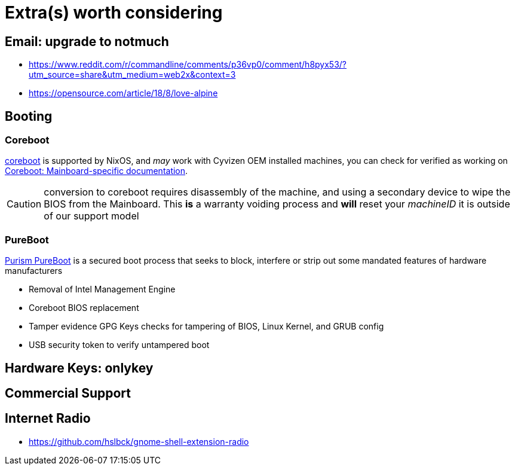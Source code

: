 = Extra(s) worth considering

== Email: upgrade to notmuch

* https://www.reddit.com/r/commandline/comments/p36vp0/comment/h8pyx53/?utm_source=share&utm_medium=web2x&context=3
* https://opensource.com/article/18/8/love-alpine

== Booting

=== Coreboot

https://www.coreboot.org/[coreboot] is supported by NixOS, and _may_ work with Cyvizen OEM installed machines, you can check for verified as working on https://doc.coreboot.org/mainboard/index.html[Coreboot: Mainboard-specific documentation].

CAUTION: conversion to coreboot requires disassembly of the machine, and using a secondary device to wipe the BIOS from the Mainboard. This *is* a warranty voiding process and *will* reset your _machineID_ it is outside of our support model

=== PureBoot

https://docs.puri.sm/PureBoot.html[Purism PureBoot] is a secured boot process that seeks to block, interfere or strip out some mandated features of hardware manufacturers

* Removal of Intel Management Engine
* Coreboot BIOS replacement
* Tamper evidence GPG Keys checks for tampering of BIOS, Linux Kernel, and GRUB config
* USB security token to verify untampered boot

== Hardware Keys: onlykey

== Commercial Support

== Internet Radio

* https://github.com/hslbck/gnome-shell-extension-radio
